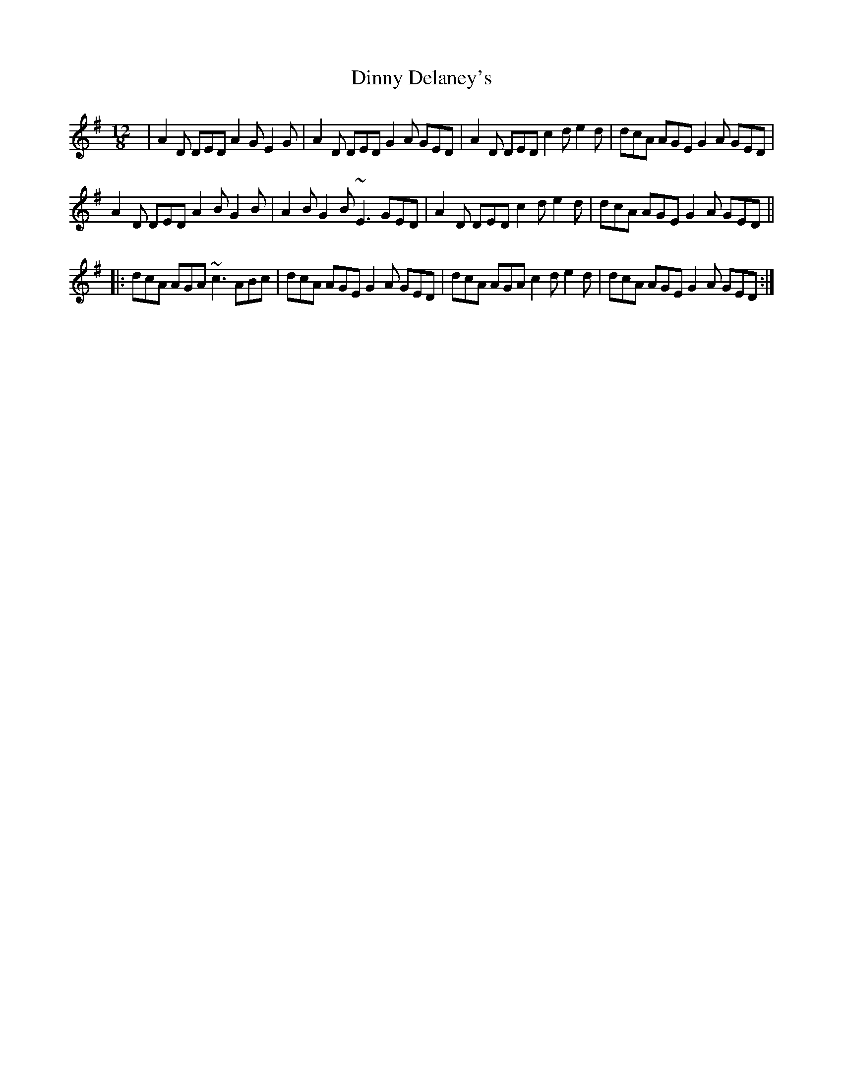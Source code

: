 X: 10177
T: Dinny Delaney's
R: slide
M: 12/8
K: Dmixolydian
|A2D DED A2G E2G|A2D DED G2A GED|A2D DED c2d e2d|dcA AGE G2A GED|
A2D DED A2B G2B|A2B G2B ~E3 GED|A2D DED c2d e2d|dcA AGE G2A GED||
|:dcA AGA ~c3 ABc|dcA AGE G2A GED|dcA AGA c2d e2d|dcA AGE G2A GED:|

